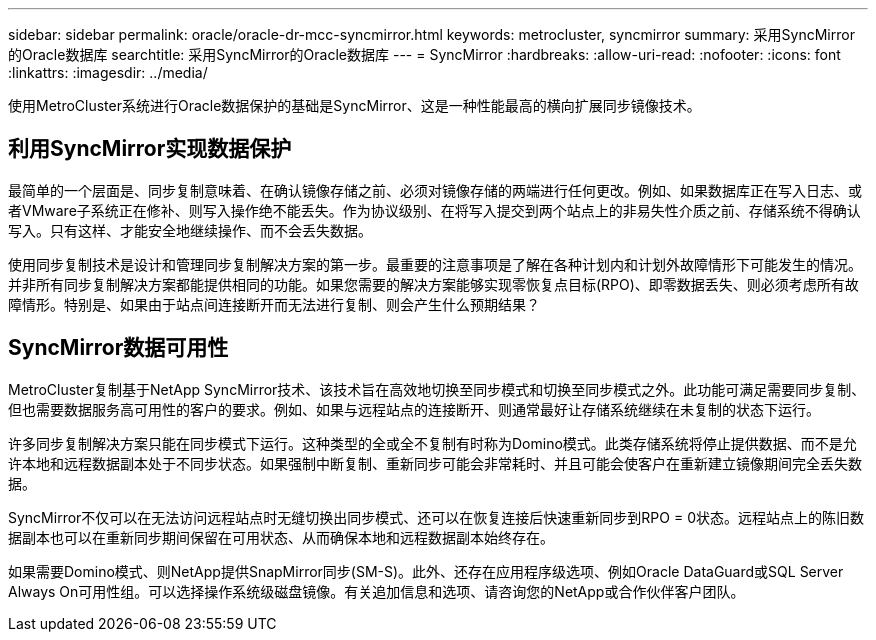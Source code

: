 ---
sidebar: sidebar 
permalink: oracle/oracle-dr-mcc-syncmirror.html 
keywords: metrocluster, syncmirror 
summary: 采用SyncMirror的Oracle数据库 
searchtitle: 采用SyncMirror的Oracle数据库 
---
= SyncMirror
:hardbreaks:
:allow-uri-read: 
:nofooter: 
:icons: font
:linkattrs: 
:imagesdir: ../media/


[role="lead"]
使用MetroCluster系统进行Oracle数据保护的基础是SyncMirror、这是一种性能最高的横向扩展同步镜像技术。



== 利用SyncMirror实现数据保护

最简单的一个层面是、同步复制意味着、在确认镜像存储之前、必须对镜像存储的两端进行任何更改。例如、如果数据库正在写入日志、或者VMware子系统正在修补、则写入操作绝不能丢失。作为协议级别、在将写入提交到两个站点上的非易失性介质之前、存储系统不得确认写入。只有这样、才能安全地继续操作、而不会丢失数据。

使用同步复制技术是设计和管理同步复制解决方案的第一步。最重要的注意事项是了解在各种计划内和计划外故障情形下可能发生的情况。并非所有同步复制解决方案都能提供相同的功能。如果您需要的解决方案能够实现零恢复点目标(RPO)、即零数据丢失、则必须考虑所有故障情形。特别是、如果由于站点间连接断开而无法进行复制、则会产生什么预期结果？



== SyncMirror数据可用性

MetroCluster复制基于NetApp SyncMirror技术、该技术旨在高效地切换至同步模式和切换至同步模式之外。此功能可满足需要同步复制、但也需要数据服务高可用性的客户的要求。例如、如果与远程站点的连接断开、则通常最好让存储系统继续在未复制的状态下运行。

许多同步复制解决方案只能在同步模式下运行。这种类型的全或全不复制有时称为Domino模式。此类存储系统将停止提供数据、而不是允许本地和远程数据副本处于不同步状态。如果强制中断复制、重新同步可能会非常耗时、并且可能会使客户在重新建立镜像期间完全丢失数据。

SyncMirror不仅可以在无法访问远程站点时无缝切换出同步模式、还可以在恢复连接后快速重新同步到RPO = 0状态。远程站点上的陈旧数据副本也可以在重新同步期间保留在可用状态、从而确保本地和远程数据副本始终存在。

如果需要Domino模式、则NetApp提供SnapMirror同步(SM-S)。此外、还存在应用程序级选项、例如Oracle DataGuard或SQL Server Always On可用性组。可以选择操作系统级磁盘镜像。有关追加信息和选项、请咨询您的NetApp或合作伙伴客户团队。
